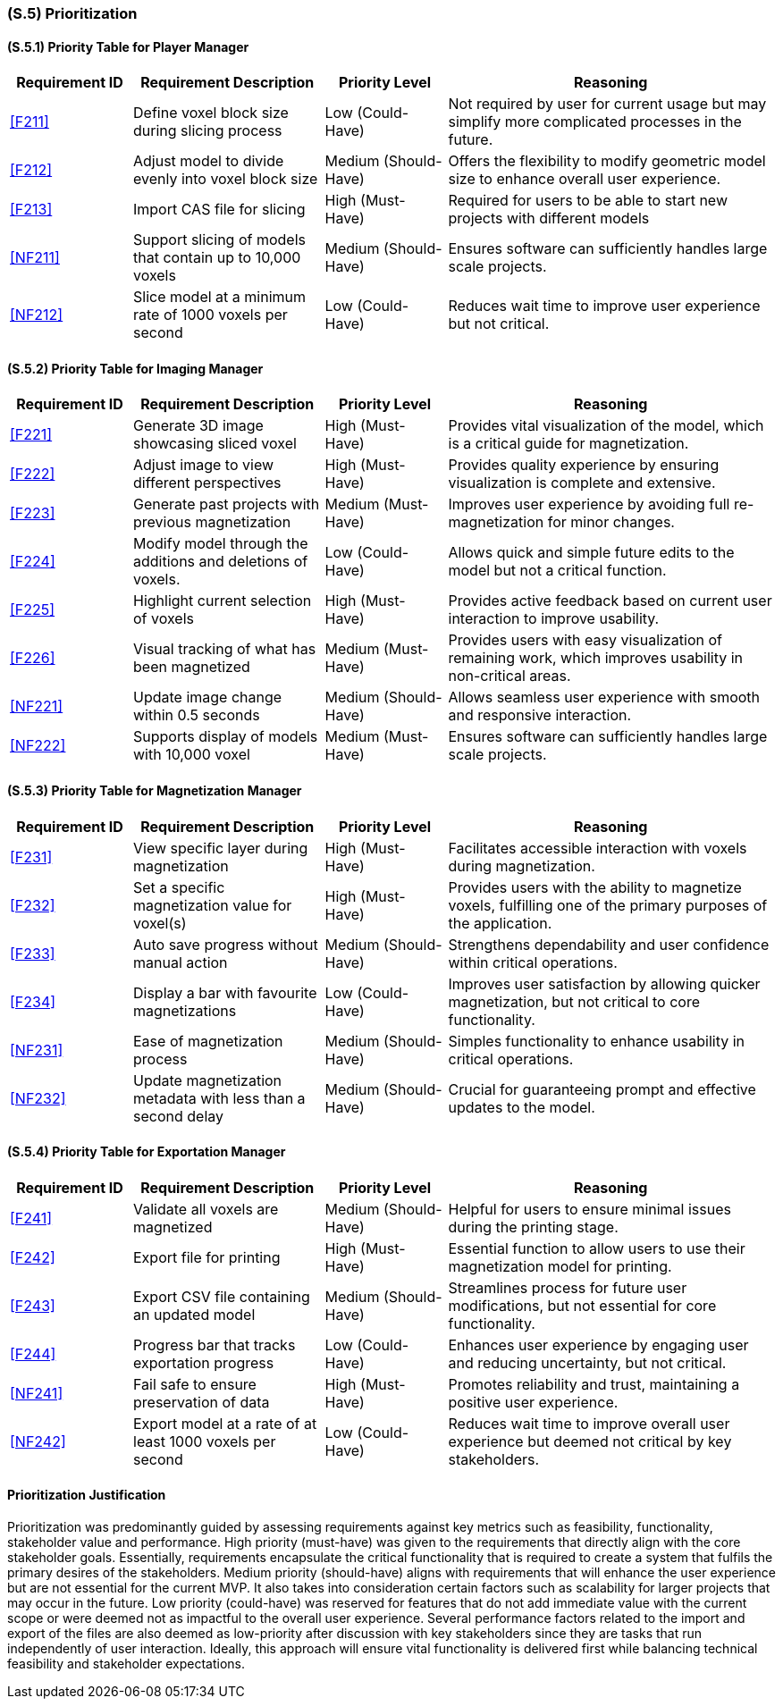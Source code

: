 [#s5,reftext=S.5]
=== (S.5) Prioritization

ifdef::!env-draft[]
TIP: _Classification of the behaviors, interfaces and scenarios (<<s2>>, <<s3>> and <<s4>>) by their degree of criticality. It is useful in particular if during the course of the project various pressures force the team to drop certain functions._  <<BM22>>
endif::[]

==== (S.5.1) Priority Table for Player Manager
[cols="^16%, 25%, 16%, 43%, options="header"]
|===
|Requirement ID |Requirement Description |Priority Level |Reasoning

|<<F211>> |Define voxel block size during slicing process
|Low (Could-Have)
|Not required by user for current usage but may simplify more complicated processes in the future.

|<<F212>> |Adjust model to divide evenly into voxel block size
|Medium (Should-Have)
|Offers the flexibility to modify geometric model size to enhance overall user experience.

|<<F213>> |Import CAS file for slicing
|High (Must-Have)
|Required for users to be able to start new projects with different models

|<<NF211>> |Support slicing of models that contain up to 10,000 voxels
|Medium (Should-Have)
|Ensures software can sufficiently handles large scale projects.

|<<NF212>> |Slice model at a minimum rate of 1000 voxels per second
|Low (Could-Have)
|Reduces wait time to improve user experience but not critical.
|===

==== (S.5.2) Priority Table for Imaging Manager
[cols="^16%, 25%, 16%, 43%, options="header"]
|===
|Requirement ID |Requirement Description |Priority Level |Reasoning

|<<F221>> |Generate 3D image showcasing sliced voxel
|High (Must-Have)
|Provides vital visualization of the model, which is a critical guide for magnetization.

|<<F222>> |Adjust image to view different perspectives
|High (Must-Have)
|Provides quality experience by ensuring visualization is complete and extensive.

|<<F223>> |Generate past projects with previous magnetization
|Medium (Must-Have)
|Improves user experience by avoiding full re-magnetization for minor changes.

|<<F224>> |Modify model through the additions and deletions of voxels.
|Low (Could-Have)
|Allows quick and simple future edits to the model but not a critical function.

|<<F225>> |Highlight current selection of voxels
|High (Must-Have)
|Provides active feedback based on current user interaction to improve usability.

|<<F226>> |Visual tracking of what has been magnetized
|Medium (Must-Have)
|Provides users with easy visualization of remaining work, which improves usability in non-critical areas.

|<<NF221>> |Update image change within 0.5 seconds
|Medium (Should-Have)
|Allows seamless user experience with smooth and responsive interaction.

|<<NF222>> |Supports display of models with 10,000 voxel
|Medium (Must-Have)
|Ensures software can sufficiently handles large scale projects.
|===

==== (S.5.3) Priority Table for Magnetization Manager
[cols="^16%, 25%, 16%, 43%, options="header"]
|===
|Requirement ID |Requirement Description |Priority Level |Reasoning

|<<F231>> |View specific layer during magnetization
|High (Must-Have)
|Facilitates accessible interaction with voxels during magnetization.

|<<F232>> |Set a specific magnetization value for voxel(s)
|High (Must-Have)
|Provides users with the ability to magnetize voxels, fulfilling one of the primary purposes of the application.

|<<F233>> |Auto save progress  without manual action
|Medium (Should-Have)
|Strengthens dependability and user confidence within critical operations.

|<<F234>> |Display a bar with favourite magnetizations
|Low (Could-Have)
|Improves user satisfaction by allowing quicker magnetization, but not critical to core functionality.

|<<NF231>> |Ease of magnetization process
|Medium (Should-Have)
|Simples functionality to enhance usability in critical operations.

|<<NF232>> |Update magnetization metadata with less than a second delay
|Medium (Should-Have)
|Crucial for guaranteeing prompt and effective updates to the model.
|===

==== (S.5.4) Priority Table for Exportation Manager
[cols="^16%, 25%, 16%, 43%, options="header"]
|===
|Requirement ID |Requirement Description |Priority Level |Reasoning

|<<F241>> |Validate all voxels are magnetized
|Medium (Should-Have)
|Helpful for users to ensure minimal issues during the printing stage.

|<<F242>> |Export file for printing
|High (Must-Have)
|Essential function to allow users to use their magnetization model for printing.

|<<F243>> |Export CSV file containing an updated model
|Medium (Should-Have)
|Streamlines process for future user modifications, but not essential for core functionality.

|<<F244>> |Progress bar that tracks exportation progress
|Low (Could-Have)
|Enhances user experience by engaging user and reducing uncertainty, but not critical.

|<<NF241>> |Fail safe to ensure preservation of data
|High (Must-Have)
|Promotes reliability and trust, maintaining a positive user experience.

|<<NF242>> |Export model at a rate of at least 1000 voxels per second
|Low (Could-Have)
|Reduces wait time to improve overall user experience but deemed not critical by key stakeholders.
|===

==== Prioritization Justification
Prioritization was predominantly guided by assessing requirements against key metrics such as feasibility, functionality, stakeholder value and performance. High priority (must-have) was given to the requirements that directly align with the core stakeholder goals. Essentially, requirements encapsulate the critical functionality that is required to create a system that fulfils the primary desires of the stakeholders. Medium priority (should-have) aligns with requirements that will enhance the user experience but are not essential for the current MVP. It also takes into consideration certain factors such as scalability for larger projects that may occur in the future. Low priority (could-have) was reserved for features that do not add immediate value with the current scope or were deemed not as impactful to the overall user experience. Several performance factors related to the import and export of the files are also deemed as low-priority after discussion with key stakeholders since they are tasks that run independently of user interaction. Ideally, this approach will ensure vital functionality is delivered first while balancing technical feasibility and stakeholder expectations.
